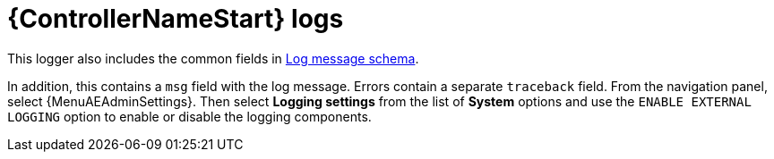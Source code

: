 [id="ref-controller-logs"]

= {ControllerNameStart} logs

This logger also includes the common fields in xref:ref-controller-log-message-schema[Log message schema].

In addition, this contains a `msg` field with the log message.
Errors contain a separate `traceback` field.
From the navigation panel, select {MenuAEAdminSettings}. Then select *Logging settings* from the list of *System* options and use the `ENABLE EXTERNAL LOGGING` option to enable or disable the logging components.

